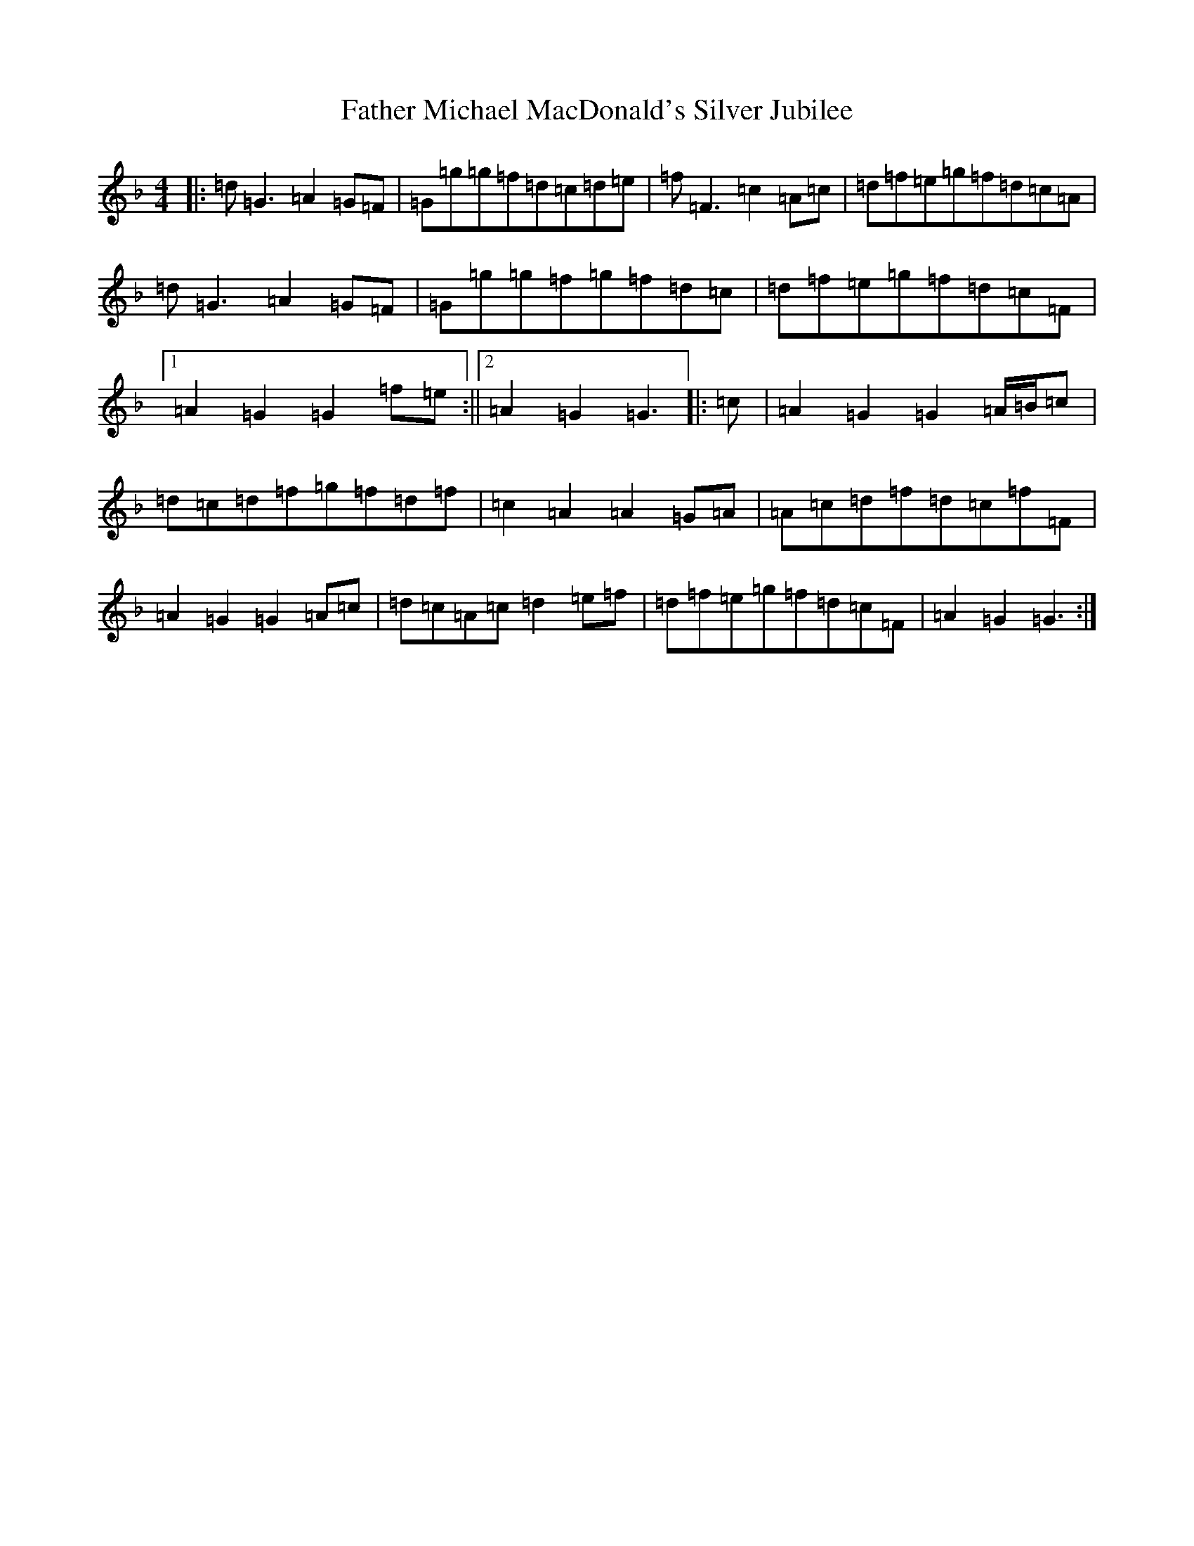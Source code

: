 X: 6615
T: Father Michael MacDonald's Silver Jubilee
S: https://thesession.org/tunes/7616#setting19041
Z: D Mixolydian
R: reel
M:4/4
L:1/8
K: C Mixolydian
|:=d=G3=A2=G=F|=G=g=g=f=d=c=d=e|=f=F3=c2=A=c|=d=f=e=g=f=d=c=A|=d=G3=A2=G=F|=G=g=g=f=g=f=d=c|=d=f=e=g=f=d=c=F|1=A2=G2=G2=f=e:||2=A2=G2=G3|:=c|=A2=G2=G2=A/2=B/2=c|=d=c=d=f=g=f=d=f|=c2=A2=A2=G=A|=A=c=d=f=d=c=f=F|=A2=G2=G2=A=c|=d=c=A=c=d2=e=f|=d=f=e=g=f=d=c=F|=A2=G2=G3:|